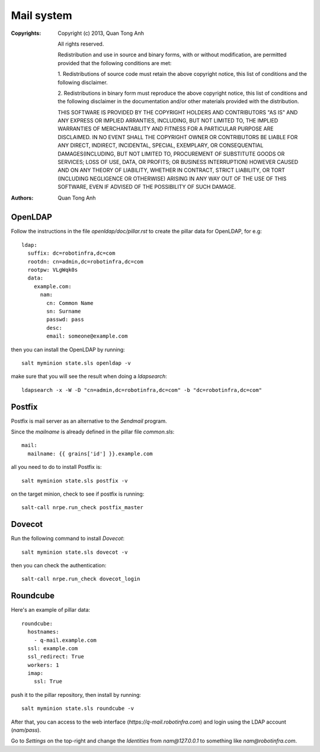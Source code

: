 Mail system
===========

:Copyrights: Copyright (c) 2013, Quan Tong Anh

             All rights reserved.

             Redistribution and use in source and binary forms, with or without
             modification, are permitted provided that the following conditions
             are met:

             1. Redistributions of source code must retain the above copyright
             notice, this list of conditions and the following disclaimer.

             2. Redistributions in binary form must reproduce the above
             copyright notice, this list of conditions and the following
             disclaimer in the documentation and/or other materials provided
             with the distribution.

             THIS SOFTWARE IS PROVIDED BY THE COPYRIGHT HOLDERS AND CONTRIBUTORS
             "AS IS" AND ANY EXPRESS OR IMPLIED ARRANTIES, INCLUDING, BUT NOT
             LIMITED TO, THE IMPLIED WARRANTIES OF MERCHANTABILITY AND FITNESS
             FOR A PARTICULAR PURPOSE ARE DISCLAIMED. IN NO EVENT SHALL THE
             COPYRIGHT OWNER OR CONTRIBUTORS BE LIABLE FOR ANY DIRECT, INDIRECT,
             INCIDENTAL, SPECIAL, EXEMPLARY, OR CONSEQUENTIAL DAMAGES(INCLUDING,
             BUT NOT LIMITED TO, PROCUREMENT OF SUBSTITUTE GOODS OR SERVICES;
             LOSS OF USE, DATA, OR PROFITS; OR BUSINESS INTERRUPTION) HOWEVER
             CAUSED AND ON ANY THEORY OF LIABILITY, WHETHER IN CONTRACT, STRICT
             LIABILITY, OR TORT (INCLUDING NEGLIGENCE OR OTHERWISE) ARISING IN
             ANY WAY OUT OF THE USE OF THIS SOFTWARE, EVEN IF ADVISED OF THE
             POSSIBILITY OF SUCH DAMAGE.
:Authors: - Quan Tong Anh

OpenLDAP
--------

Follow the instructions in the file `openldap/doc/pillar.rst` to create the
pillar data for OpenLDAP, for e.g::

  ldap:
    suffix: dc=robotinfra,dc=com
    rootdn: cn=admin,dc=robotinfra,dc=com
    rootpw: VLgWqk0s
    data:
      example.com:
        nam:
          cn: Common Name
          sn: Surname
          passwd: pass
          desc:
          email: someone@example.com

then you can install the OpenLDAP by running::

  salt myminion state.sls openldap -v

make sure that you will see the result when doing a `ldapsearch`::

  ldapsearch -x -W -D "cn=admin,dc=robotinfra,dc=com" -b "dc=robotinfra,dc=com"

Postfix
-------

Postfix is mail server as an alternative to the `Sendmail` program.

Since the `mailname` is already defined in the pillar file `common.sls`::

  mail:
    mailname: {{ grains['id'] }}.example.com

all you need to do to install Postfix is::

  salt myminion state.sls postfix -v

on the target minion, check to see if postfix is running::

  salt-call nrpe.run_check postfix_master

Dovecot
-------

Run the following command to install `Dovecot`::

  salt myminion state.sls dovecot -v

then you can check the authentication::

  salt-call nrpe.run_check dovecot_login

Roundcube
---------

Here's an example of pillar data::

  roundcube:
    hostnames:
      - q-mail.example.com
    ssl: example.com
    ssl_redirect: True
    workers: 1
    imap:
      ssl: True

push it to the pillar repository, then install by running::

  salt myminion state.sls roundcube -v

After that, you can access to the web interface (`https://q-mail.robotinfra.com`) and login using the LDAP account (`nam/pass`).

Go to `Settings` on the top-right and change the `Identities` from `nam@127.0.0.1` to something like `nam@robotinfra.com`.
